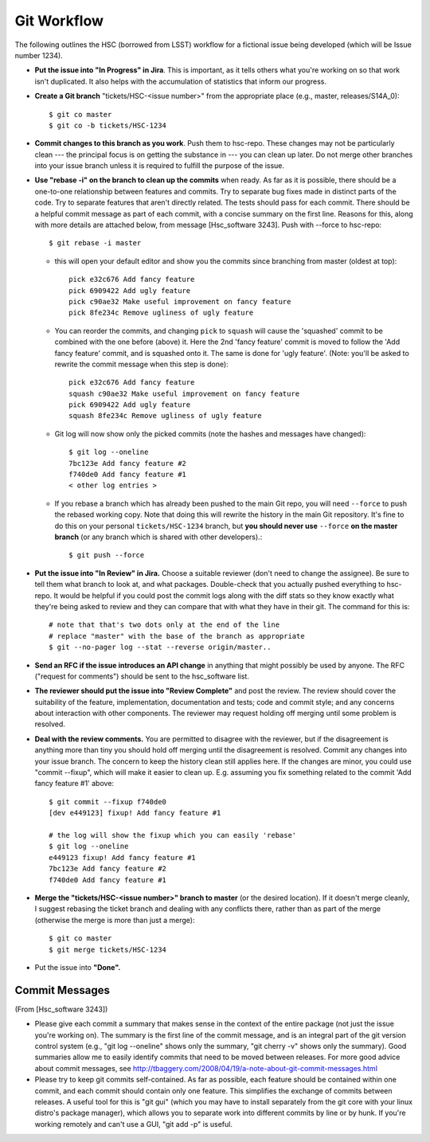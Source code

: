 


==============
Git Workflow
==============

The following outlines the HSC (borrowed from LSST) workflow for a
fictional issue being developed (which will be Issue number 1234).

* **Put the issue into "In Progress" in Jira**.  This is important, as
  it tells others what you're working on so that work isn't
  duplicated.  It also helps with the accumulation of statistics that
  inform our progress.

* **Create a Git branch** "tickets/HSC-<issue number>" from the
  appropriate place (e.g., master, releases/S14A_0)::

      $ git co master
      $ git co -b tickets/HSC-1234

* **Commit changes to this branch as you work**.  Push them to
  hsc-repo.  These changes may not be particularly clean --- the
  principal focus is on getting the substance in --- you can clean up
  later.  Do not merge other branches into your issue branch unless it
  is required to fulfill the purpose of the issue.

* **Use "rebase -i" on the branch to clean up the commits** when
  ready.  As far as it is possible, there should be a one-to-one
  relationship between features and commits.  Try to separate bug
  fixes made in distinct parts of the code.  Try to separate features
  that aren't directly related.  The tests should pass for each
  commit.  There should be a helpful commit message as part of each
  commit, with a concise summary on the first line.  Reasons for this,
  along with more details are attached below, from message
  [Hsc_software 3243].  Push with --force to hsc-repo::

       $ git rebase -i master

  * this will open your default editor and show you the commits since
    branching from master (oldest at top)::
      
          pick e32c676 Add fancy feature
          pick 6909422 Add ugly feature
          pick c90ae32 Make useful improvement on fancy feature
          pick 8fe234c Remove ugliness of ugly feature

  * You can reorder the commits, and changing ``pick`` to ``squash``
    will cause the 'squashed' commit to be combined with the one
    before (above) it.  Here the 2nd 'fancy feature' commit is moved
    to follow the 'Add fancy feature' commit, and is squashed onto it.
    The same is done for 'ugly feature'. (Note: you'll be asked to
    rewrite the commit message when this step is done)::
    
          pick e32c676 Add fancy feature
          squash c90ae32 Make useful improvement on fancy feature
          pick 6909422 Add ugly feature
          squash 8fe234c Remove ugliness of ugly feature

  * Git log will now show only the picked commits (note the hashes and
    messages have changed)::

          $ git log --oneline
          7bc123e Add fancy feature #2
          f740de0 Add fancy feature #1
          < other log entries >

  * If you rebase a branch which has already been pushed to the
    main Git repo, you will need ``--force`` to push the rebased
    working copy.  Note that doing this will rewrite the history in
    the main Git repository.  It's fine to do this on your personal
    ``tickets/HSC-1234`` branch, but **you should never use** ``--force``
    **on the master branch** (or any branch which is shared with other
    developers).::

          $ git push --force

          
* **Put the issue into "In Review" in Jira.** Choose a suitable
  reviewer (don't need to change the assignee).  Be sure to tell them
  what branch to look at, and what packages.  Double-check that you
  actually pushed everything to hsc-repo.  It would be helpful if you
  could post the commit logs along with the diff stats so they know
  exactly what they're being asked to review and they can compare that
  with what they have in their git.  The command for this is::

      # note that that's two dots only at the end of the line
      # replace "master" with the base of the branch as appropriate
      $ git --no-pager log --stat --reverse origin/master..

* **Send an RFC if the issue introduces an API change** in anything
  that might possibly be used by anyone.  The RFC ("request for
  comments") should be sent to the hsc_software list.

* **The reviewer should put the issue into "Review Complete"** and
  post the review.  The review should cover the suitability of the
  feature, implementation, documentation and tests; code and commit
  style; and any concerns about interaction with other components.
  The reviewer may request holding off merging until some problem is
  resolved.

* **Deal with the review comments.** You are permitted to disagree
  with the reviewer, but if the disagreement is anything more than
  tiny you should hold off merging until the disagreement is resolved.
  Commit any changes into your issue branch.  The concern to keep the
  history clean still applies here.  If the changes are minor, you
  could use "commit --fixup", which will make it easier to clean up.
  E.g. assuming you fix something related to the commit 'Add fancy
  feature #1' above::

     $ git commit --fixup f740de0
     [dev e449123] fixup! Add fancy feature #1

     # the log will show the fixup which you can easily 'rebase'
     $ git log --oneline
     e449123 fixup! Add fancy feature #1
     7bc123e Add fancy feature #2
     f740de0 Add fancy feature #1

    
* **Merge the "tickets/HSC-<issue number>" branch to master** (or the
  desired location).  If it doesn't merge cleanly, I suggest rebasing
  the ticket branch and dealing with any conflicts there, rather than
  as part of the merge (otherwise the merge is more than just a
  merge)::

      $ git co master
      $ git merge tickets/HSC-1234
    
* Put the issue into **"Done".**



Commit Messages
---------------

(From [Hsc_software 3243])

* Please give each commit a summary that makes sense in the context of
  the entire package (not just the issue you're working on).  The
  summary is the first line of the commit message, and is an integral
  part of the git version control system (e.g., "git log --oneline"
  shows only the summary, "git cherry -v" shows only the summary).
  Good summaries allow me to easily identify commits that need to be
  moved between releases.  For more good advice about commit messages,
  see `<http://tbaggery.com/2008/04/19/a-note-about-git-commit-messages.html>`_

* Please try to keep git commits self-contained.  As far as possible,
  each feature should be contained within one commit, and each commit
  should contain only one feature.  This simplifies the exchange of
  commits between releases.  A useful tool for this is "git gui"
  (which you may have to install separately from the git core with
  your linux distro's package manager), which allows you to separate
  work into different commits by line or by hunk.  If you're working
  remotely and can't use a GUI, "git add -p" is useful.
